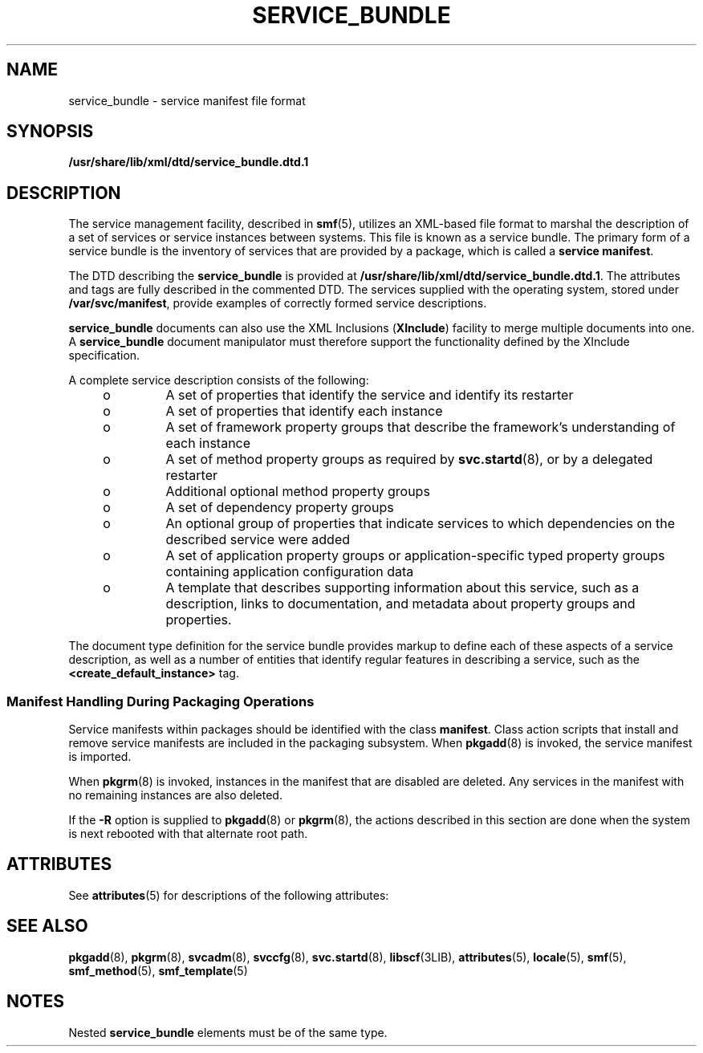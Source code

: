 '\" te
.\" Copyright (c) 2008, Sun Microsystems, Inc. All Rights Reserved.
.\" The contents of this file are subject to the terms of the Common Development and Distribution License (the "License").  You may not use this file except in compliance with the License. You can obtain a copy of the license at usr/src/OPENSOLARIS.LICENSE or http://www.opensolaris.org/os/licensing.
.\"  See the License for the specific language governing permissions and limitations under the License. When distributing Covered Code, include this CDDL HEADER in each file and include the License file at usr/src/OPENSOLARIS.LICENSE.  If applicable, add the following below this CDDL HEADER, with
.\" the fields enclosed by brackets "[]" replaced with your own identifying information: Portions Copyright [yyyy] [name of copyright owner]
.TH SERVICE_BUNDLE 4 "Mar 6, 2009"
.SH NAME
service_bundle \- service manifest file format
.SH SYNOPSIS
.LP
.nf
\fB/usr/share/lib/xml/dtd/service_bundle.dtd.1\fR
.fi

.SH DESCRIPTION
.sp
.LP
The service management facility, described in \fBsmf\fR(5), utilizes an
XML-based file format to marshal the description of a set of services or
service instances between systems. This file is known as a service bundle. The
primary form of a service bundle is the inventory of services that are provided
by a package, which is called a \fBservice manifest\fR.
.sp
.LP
The DTD describing the \fBservice_bundle\fR is provided at
\fB/usr/share/lib/xml/dtd/service_bundle.dtd.1\fR. The attributes and tags are
fully described in the commented DTD. The services supplied with the operating
system, stored under \fB/var/svc/manifest\fR, provide examples of correctly
formed service descriptions.
.sp
.LP
\fBservice_bundle\fR documents can also use the XML Inclusions (\fBXInclude\fR)
facility to merge multiple documents into one. A \fBservice_bundle\fR document
manipulator must therefore support the functionality defined by the XInclude
specification.
.sp
.LP
A complete service description consists of the following:
.RS +4
.TP
.ie t \(bu
.el o
A set of properties that identify the service and identify its restarter
.RE
.RS +4
.TP
.ie t \(bu
.el o
A set of properties that identify each instance
.RE
.RS +4
.TP
.ie t \(bu
.el o
A set of framework property groups that describe the framework's understanding
of each instance
.RE
.RS +4
.TP
.ie t \(bu
.el o
A set of method property groups as required by \fBsvc.startd\fR(8), or by a
delegated restarter
.RE
.RS +4
.TP
.ie t \(bu
.el o
Additional optional method property groups
.RE
.RS +4
.TP
.ie t \(bu
.el o
A set of dependency property groups
.RE
.RS +4
.TP
.ie t \(bu
.el o
An optional group of properties that indicate services to which dependencies on
the described service were added
.RE
.RS +4
.TP
.ie t \(bu
.el o
A set of application property groups or application-specific typed property
groups containing application configuration data
.RE
.RS +4
.TP
.ie t \(bu
.el o
A template that describes supporting information about this service, such as a
description, links to documentation, and metadata about property groups and
properties.
.RE
.sp
.LP
The document type definition for the service bundle provides markup to define
each of these aspects of a service description, as well as a number of entities
that identify regular features in describing a service, such as the
\fB<create_default_instance>\fR tag.
.SS "Manifest Handling During Packaging Operations"
.sp
.LP
Service manifests within packages should be identified with the class
\fBmanifest\fR. Class action scripts that install and remove service manifests
are included in the packaging subsystem. When \fBpkgadd\fR(8) is invoked, the
service manifest is imported.
.sp
.LP
When \fBpkgrm\fR(8) is invoked, instances in the manifest that are disabled
are deleted. Any services in the manifest with no remaining instances are also
deleted.
.sp
.LP
If the \fB-R\fR option is supplied to \fBpkgadd\fR(8) or \fBpkgrm\fR(8), the
actions described in this section are done when the system is next rebooted
with that alternate root path.
.SH ATTRIBUTES
.sp
.LP
See \fBattributes\fR(5) for descriptions of the following attributes:
.sp

.sp
.TS
box;
c | c
l | l .
ATTRIBUTE TYPE	ATTRIBUTE VALUE
_
Stability	Committed
.TE

.SH SEE ALSO
.sp
.LP
\fBpkgadd\fR(8), \fBpkgrm\fR(8), \fBsvcadm\fR(8), \fBsvccfg\fR(8),
\fBsvc.startd\fR(8), \fBlibscf\fR(3LIB), \fBattributes\fR(5), \fBlocale\fR(5),
\fBsmf\fR(5), \fBsmf_method\fR(5), \fBsmf_template\fR(5)
.SH NOTES
.sp
.LP
Nested \fBservice_bundle\fR elements must be of the same type.
